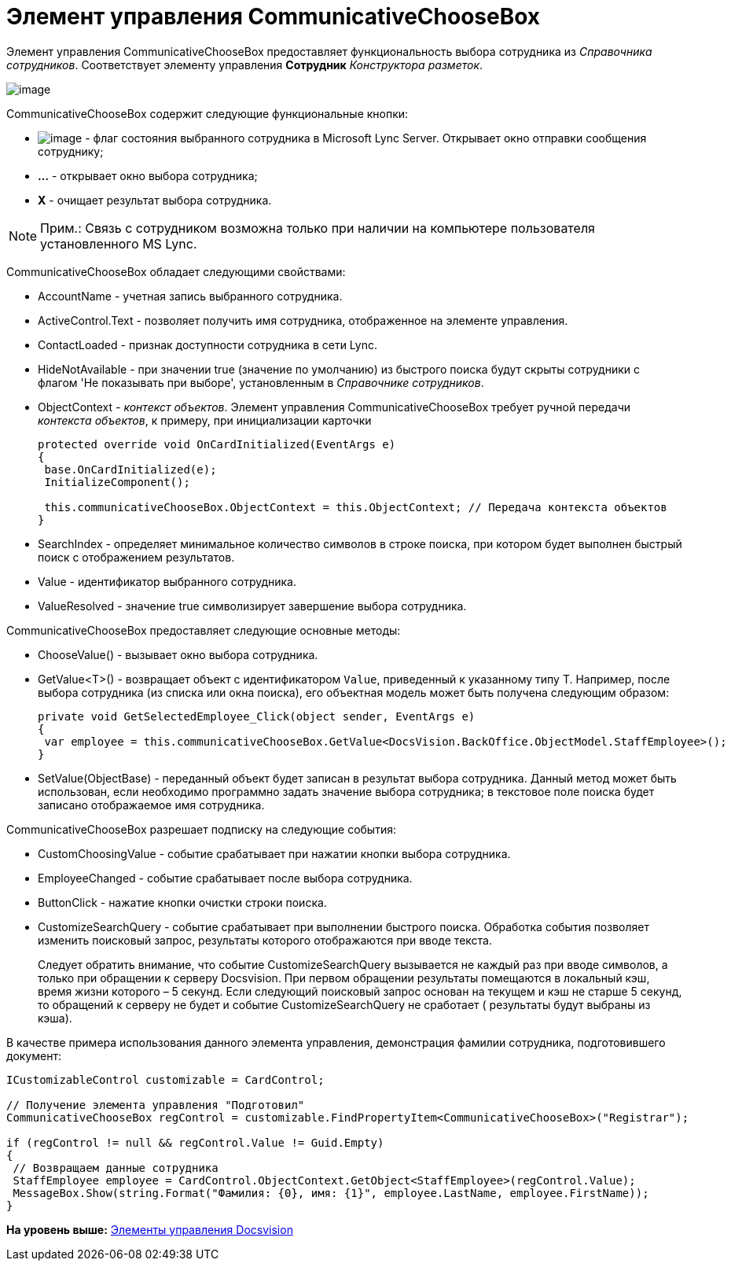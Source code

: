 = Элемент управления CommunicativeChooseBox

Элемент управления CommunicativeChooseBox предоставляет функциональность выбора сотрудника из [.dfn .term]_Справочника сотрудников_. Соответствует элементу управления [.ph .uicontrol]*Сотрудник* [.dfn .term]_Конструктора разметок_.

image::img/dev_card_43.PNG[image]

CommunicativeChooseBox содержит следующие функциональные кнопки:

* image:img/dev_card_43_1.png[image] - флаг состояния выбранного сотрудника в Microsoft Lynс Server. Открывает окно отправки сообщения сотруднику;
* [.ph .uicontrol]*...* - открывает окно выбора сотрудника;
* [.ph .uicontrol]*X* - очищает результат выбора сотрудника.

[NOTE]
====
[.note__title]#Прим.:# Связь с сотрудником возможна только при наличии на компьютере пользователя установленного MS Lynс.
====

CommunicativeChooseBox обладает следующими свойствами:

* AccountName - учетная запись выбранного сотрудника.
* ActiveControl.Text - позволяет получить имя сотрудника, отображенное на элементе управления.
* ContactLoaded - признак доступности сотрудника в сети Lynс.
* HideNotAvailable - при значении true (значение по умолчанию) из быстрого поиска будут скрыты сотрудники с флагом 'Не показывать при выборе', установленным в [.dfn .term]_Справочнике сотрудников_.
* ObjectContext - [.dfn .term]_контекст объектов_. Элемент управления CommunicativeChooseBox требует ручной передачи [.dfn .term]_контекста объектов_, к примеру, при инициализации карточки
+
[source,pre,codeblock,language-csharp]
----
protected override void OnCardInitialized(EventArgs e)
{
 base.OnCardInitialized(e);
 InitializeComponent();

 this.communicativeChooseBox.ObjectContext = this.ObjectContext; // Передача контекста объектов
}
----
* SearchIndex - определяет минимальное количество символов в строке поиска, при котором будет выполнен быстрый поиск с отображением результатов.
* Value - идентификатор выбранного сотрудника.
* ValueResolved - значение true символизирует завершение выбора сотрудника.

CommunicativeChooseBox предоставляет следующие основные методы:

* ChooseValue() - вызывает окно выбора сотрудника.
* GetValue<T>() - возвращает объект c идентификатором `Value`, приведенный к указанному типу [.keyword .apiname]#T#. Например, после выбора сотрудника (из списка или окна поиска), его объектная модель может быть получена следующим образом:
+
[source,pre,codeblock,language-csharp]
----
private void GetSelectedEmployee_Click(object sender, EventArgs e)
{
 var employee = this.communicativeChooseBox.GetValue<DocsVision.BackOffice.ObjectModel.StaffEmployee>();
}
----
* SetValue(ObjectBase) - переданный объект будет записан в результат выбора сотрудника. Данный метод может быть использован, если необходимо программно задать значение выбора сотрудника; в текстовое поле поиска будет записано отображаемое имя сотрудника.

CommunicativeChooseBox разрешает подписку на следующие события:

* CustomChoosingValue - событие срабатывает при нажатии кнопки выбора сотрудника.
* EmployeeChanged - событие срабатывает после выбора сотрудника.
* ButtonClick - нажатие кнопки очистки строки поиска.
* CustomizeSearchQuery - событие срабатывает при выполнении быстрого поиска. Обработка события позволяет изменить поисковый запрос, результаты которого отображаются при вводе текста.
+
Следует обратить внимание, что событие CustomizeSearchQuery вызывается не каждый раз при вводе символов, а только при обращении к серверу Docsvision. При первом обращении результаты помещаются в локальный кэш, время жизни которого – 5 секунд. Если следующий поисковый запрос основан на текущем и кэш не старше 5 секунд, то обращений к серверу не будет и событие CustomizeSearchQuery не сработает ( результаты будут выбраны из кэша).

В качестве примера использования данного элемента управления, демонстрация фамилии сотрудника, подготовившего документ:

[source,pre,codeblock,language-csharp]
----
ICustomizableControl customizable = CardControl;

// Получение элемента управления "Подготовил"
CommunicativeChooseBox regControl = customizable.FindPropertyItem<CommunicativeChooseBox>("Registrar");

if (regControl != null && regControl.Value != Guid.Empty)
{
 // Возвращаем данные сотрудника
 StaffEmployee employee = CardControl.ObjectContext.GetObject<StaffEmployee>(regControl.Value);
 MessageBox.Show(string.Format("Фамилия: {0}, имя: {1}", employee.LastName, employee.FirstName));
}
----

*На уровень выше:* xref:../pages/CardsDevCompControlsBO.adoc[Элементы управления Docsvision]
